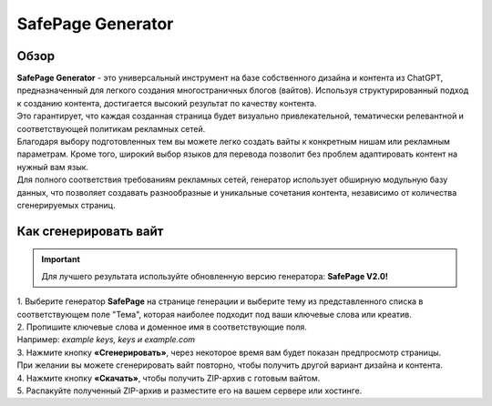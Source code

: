 SafePage Generator
==================

Обзор
-----

| **SafePage Generator** - это универсальный инструмент на базе собственного дизайна и контента из ChatGPT, предназначенный для легкого создания многостраничных блогов (вайтов). Используя структурированный подход к созданию контента, достигается высокий результат по качеству контента.
| Это гарантирует, что каждая созданная страница будет визуально привлекательной, тематически релевантной и соответствующей политикам рекламных сетей.

| Благодаря выбору подготовленных тем вы можете легко создать вайты к конкретным нишам или рекламным параметрам. Кроме того, широкий выбор языков для перевода позволит без проблем адаптировать контент на нужный вам язык.

| Для полного соответствия требованиям рекламных сетей, генератор использует обширную модульную базу данных, что позволяет создавать разнообразные и уникальные сочетания контента, независимо от количества сгенерируемых страниц.

Как сгенерировать вайт
----------------------

.. important::
 Для лучшего результата используйте обновленную версию генератора: **SafePage V2.0!**

| 1. Выберите генератор **SafePage** на странице генерации и выберите тему из представленного списка в соответствующем поле "Тема", которая наиболее подходит под ваши ключевые слова или креатив.

| 2. Пропишите ключевые слова и доменное имя в соответствующие поля.
| Например: *example keys, keys и example.com*

| 3. Нажмите кнопку **«Сгенерировать»**, через некоторое время вам будет показан предпросмотр страницы. 
| При желании вы можете сгенерировать вайт повторно, чтобы получить другой вариант дизайна и контента.

| 4. Нажмите кнопку **«Скачать»**, чтобы получить ZIP-архив с готовым вайтом.

| 5. Распакуйте полученный ZIP-архив и разместите его на вашем сервере или хостинге.